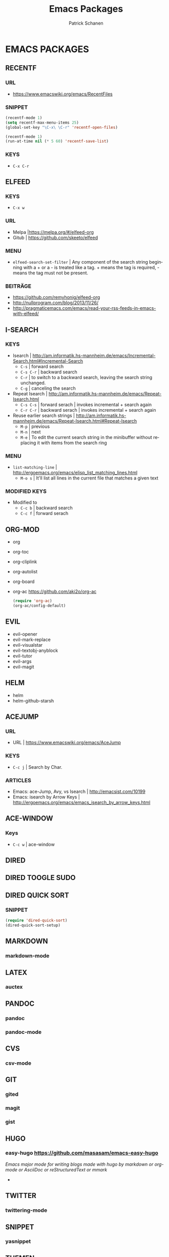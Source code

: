 # ==============================================
#+TITLE: Emacs Packages
#+AUTHOR: Patrick Schanen
#+LANGUAGE: en
#+TAGS: Emacs
#+EMAIL: patrick.schanen@gmail.com
#+LINK_HOME: http://psnc.github.io 
#+OPTIONS: toc:2 
# ===============================================
* EMACS PACKAGES
** RECENTF
*** URL 
- https://www.emacswiki.org/emacs/RecentFiles
*** SNIPPET
 #+BEGIN_SRC lisp
(recentf-mode 1)
(setq recentf-max-menu-items 25)
(global-set-key "\C-x\ \C-r" 'recentf-open-files)
 #+END_SRC

 #+BEGIN_SRC lisp
(recentf-mode 1)
(run-at-time nil (* 5 60) 'recentf-save-list)
 #+END_SRC
*** KEYS
 - =C-x C-r=
** ELFEED
*** KEYS
 - =C-x w=
*** URL
 - Melpa |https://melpa.org/#/elfeed-org
 - Gitub | https://github.com/skeeto/elfeed
*** MENU
- =elfeed-search-set-filter=		| Any component of the search string beginning with a + or a - is treated like a tag. + means the tag is required, - means the tag must not be present.
*** BEITRÄGE
- https://github.com/remyhonig/elfeed-org
- http://nullprogram.com/blog/2013/11/26/
- http://pragmaticemacs.com/emacs/read-your-rss-feeds-in-emacs-with-elfeed/
** I-SEARCH
*** KEYS
 - Isearch				| http://am.informatik.hs-mannheim.de/emacs/Incremental-Search.html#Incremental-Search
   - =C-s=				| forward search
   - =C-s C-r=				| backward search
   - =C-r=				| to switch to a backward search, leaving the search string unchanged.
   - =C-g=				| canceling the search
 - Repeat Isearch			| http://am.informatik.hs-mannheim.de/emacs/Repeat-Isearch.html
   - =C-s C-s=				| forward serach | invokes incremental + search again
   - =C-r C-r=				| backward serach | invokes incremental + search again
 - Reuse earlier search strings	| http://am.informatik.hs-mannheim.de/emacs/Repeat-Isearch.html#Repeat-Isearch
   - =M-p=				| previous
   - =M-n=				| next
   - =M-e=				| To edit the current search string in the minibuffer without replacing it with items from the search ring
*** MENU
- =list-matching-line=			| http://ergoemacs.org/emacs/elisp_list_matching_lines.html
  - =M-o s=				| It'll list all lines in the current file that matches a given text
*** MODIFIED KEYS
- Modified to
  - =C-c b=				| backward search
  - =C-c f=				| forward serach
** ORG-MOD 
- org
- org-toc
- org-cliplink
- org-autolist
- org-board
- org-ac https://github.com/aki2o/org-ac
 #+BEGIN_SRC lisp
 (require 'org-ac)
 (org-ac/config-default)
 #+END_SRC
** EVIL
- evil-opener
- evil-mark-replace
- evil-visualstar
- evil-textobj-anyblock
- evil-tutor
- evil-args
- evil-magit
** HELM
- helm
- helm-github-starsh

** ACEJUMP
*** URL
- URL					| https://www.emacswiki.org/emacs/AceJump
*** KEYS
- =C-c j=				| Search by Char. 
*** ARTICLES
- Emacs: ace-Jump, Avy, vs Isearch	| http://emacsist.com/10199
- Emacs: isearch by Arrow Keys		| http://ergoemacs.org/emacs/emacs_isearch_by_arrow_keys.html

** ACE-WINDOW
*** Keys
- =C-c w= | ace-window 
** DIRED
** DIRED TOOGLE SUDO
** DIRED QUICK SORT
***  SNIPPET
#+BEGIN_SRC lisp
(require 'dired-quick-sort)
(dired-quick-sort-setup)
#+END_SRC
** MARKDOWN
*** markdown-mode
** LATEX
*** auctex
** PANDOC
*** pandoc
*** pandoc-mode
** CVS
*** csv-mode
** GIT
*** gited
*** magit
*** gist
** HUGO
*** easy-hugo https://github.com/masasam/emacs-easy-hugo
/Emacs major mode for writing blogs made with hugo by markdown or org-mode or AsciiDoc or reStructuredText or mmark/ 
-
** TWITTER
*** twittering-mode
** SNIPPET
*** yasnippet
** THEMEN
*** solarized-theme
*** airline-themes
-----
** TO SORT
*** syndicate
*** scss-mode
*** undo-tree
*** neotree
*** diffview
   
- ORG-AC https://github.com/aki2o/org-ac
 #+BEGIN_SRC lisp
 (require 'org-ac)
 (org-ac/config-default)
 #+END_SRC
